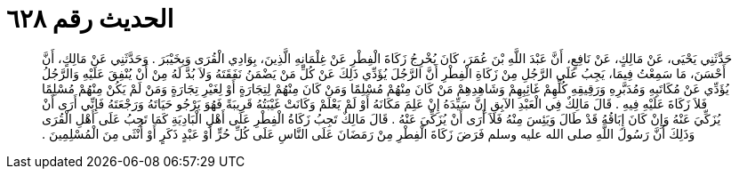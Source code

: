
= الحديث رقم ٦٢٨

[quote.hadith]
حَدَّثَنِي يَحْيَى، عَنْ مَالِكٍ، عَنْ نَافِعٍ، أَنَّ عَبْدَ اللَّهِ بْنَ عُمَرَ، كَانَ يُخْرِجُ زَكَاةَ الْفِطْرِ عَنْ غِلْمَانِهِ الَّذِينَ، بِوَادِي الْقُرَى وَبِخَيْبَرَ ‏.‏ وَحَدَّثَنِي عَنْ مَالِكٍ، أَنَّ أَحْسَنَ، مَا سَمِعْتُ فِيمَا، يَجِبُ عَلَى الرَّجُلِ مِنْ زَكَاةِ الْفِطْرِ أَنَّ الرَّجُلَ يُؤَدِّي ذَلِكَ عَنْ كُلِّ مَنْ يَضْمَنُ نَفَقَتَهُ وَلاَ بُدَّ لَهُ مِنْ أَنْ يُنْفِقَ عَلَيْهِ وَالرَّجُلُ يُؤَدِّي عَنْ مُكَاتَبِهِ وَمُدَبَّرِهِ وَرَقِيقِهِ كُلِّهِمْ غَائِبِهِمْ وَشَاهِدِهِمْ مَنْ كَانَ مِنْهُمْ مُسْلِمًا وَمَنْ كَانَ مِنْهُمْ لِتِجَارَةٍ أَوْ لِغَيْرِ تِجَارَةٍ وَمَنْ لَمْ يَكُنْ مِنْهُمْ مُسْلِمًا فَلاَ زَكَاةَ عَلَيْهِ فِيهِ ‏.‏ قَالَ مَالِكٌ فِي الْعَبْدِ الآبِقِ إِنَّ سَيِّدَهُ إِنْ عَلِمَ مَكَانَهُ أَوْ لَمْ يَعْلَمْ وَكَانَتْ غَيْبَتُهُ قَرِيبَةً فَهُوَ يَرْجُو حَيَاتَهُ وَرَجْعَتَهُ فَإِنِّي أَرَى أَنْ يُزَكِّيَ عَنْهُ وَإِنْ كَانَ إِبَاقُهُ قَدْ طَالَ وَيَئِسَ مِنْهُ فَلاَ أَرَى أَنْ يُزَكِّيَ عَنْهُ ‏.‏ قَالَ مَالِكٌ تَجِبُ زَكَاةُ الْفِطْرِ عَلَى أَهْلِ الْبَادِيَةِ كَمَا تَجِبُ عَلَى أَهْلِ الْقُرَى وَذَلِكَ أَنَّ رَسُولَ اللَّهِ صلى الله عليه وسلم فَرَضَ زَكَاةَ الْفِطْرِ مِنْ رَمَضَانَ عَلَى النَّاسِ عَلَى كُلِّ حُرٍّ أَوْ عَبْدٍ ذَكَرٍ أَوْ أُنْثَى مِنَ الْمُسْلِمِينَ ‏.‏